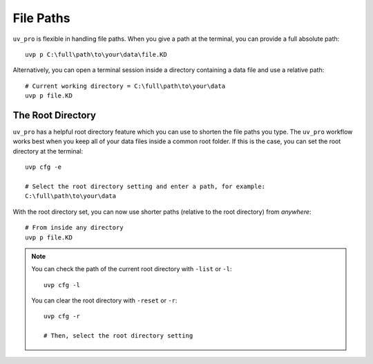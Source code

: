 File Paths
==========

``uv_pro`` is flexible in handling file paths. When you give a path at the terminal, you can provide
a full absolute path::

    uvp p C:\full\path\to\your\data\file.KD


Alternatively, you can open a terminal session inside a directory containing a data file and use a relative path::

    # Current working directory = C:\full\path\to\your\data
    uvp p file.KD

The Root Directory
------------------

``uv_pro`` has a helpful root directory feature which you can use to shorten the file paths you type.
The ``uv_pro`` workflow works best when you keep all of your data files inside a common root folder. If this is
the case, you can set the root directory at the terminal::

    uvp cfg -e

    # Select the root directory setting and enter a path, for example:
    C:\full\path\to\your\data

With the root directory set, you can now use shorter paths (relative to the root directory) from *anywhere*::

    # From inside any directory
    uvp p file.KD

.. Note::
    You can check the path of the current root directory with ``-list`` or ``-l``::

        uvp cfg -l

    You can clear the root directory with ``-reset`` or ``-r``::

        uvp cfg -r

        # Then, select the root directory setting
